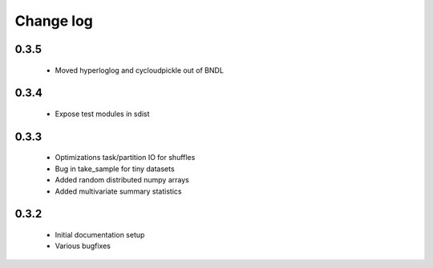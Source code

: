 Change log
==========

0.3.5
-----
 * Moved hyperloglog and cycloudpickle out of BNDL

0.3.4
-----
 * Expose test modules in sdist

0.3.3
-----
 * Optimizations task/partition IO for shuffles
 * Bug in take_sample for tiny datasets
 * Added random distributed numpy arrays
 * Added multivariate summary statistics

0.3.2
-----
 * Initial documentation setup
 * Various bugfixes
